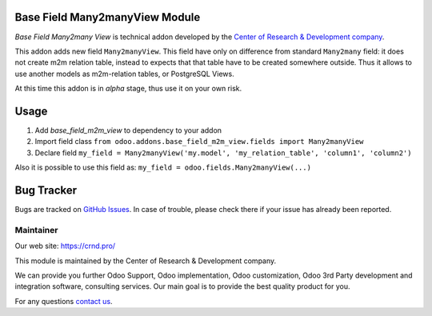 Base Field Many2manyView Module
===============================

.. |badge2| image:: https://img.shields.io/badge/license-LGPL--3-blue.png
    :target: http://www.gnu.org/licenses/lgpl-3.0-standalone.html
    :alt: License: LGPL-3

.. |badge5| image:: https://img.shields.io/badge/maintainer-CR&D-purple.png
    :target: https://crnd.pro/
    

|badge2| |badge5|

*Base Field Many2many View* is technical addon developed by the `Center of Research &
Development company <https://crnd.pro/>`__.

This addon adds new field ``Many2manyView``.
This field have only on difference from standard ``Many2many`` field:
it does not create m2m relation table, instead to expects that that table have to be created somewhere outside.
Thus it allows to use another models as m2m-relation tables, or PostgreSQL Views.

At this time this addon is in *alpha* stage, thus use it on your own risk.

Usage
=====

1. Add *base_field_m2m_view* to dependency to your addon
2. Import field class ``from odoo.addons.base_field_m2m_view.fields import Many2manyView``
3. Declare field ``my_field = Many2manyView('my.model', 'my_relation_table', 'column1', 'column2')``

Also it is possible to use this field as: ``my_field = odoo.fields.Many2manyView(...)``

Bug Tracker
===========

Bugs are tracked on `GitHub Issues <https://github.com/crnd-inc/generic-addons/issues>`_.
In case of trouble, please check there if your issue has already been reported.


Maintainer
''''''''''
.. image:: https://crnd.pro/web/image/3699/300x140/crnd.png

Our web site: https://crnd.pro/

This module is maintained by the Center of Research & Development company.

We can provide you further Odoo Support, Odoo implementation, Odoo customization, Odoo 3rd Party development and integration software, consulting services. Our main goal is to provide the best quality product for you. 

For any questions `contact us <mailto:info@crnd.pro>`__.
